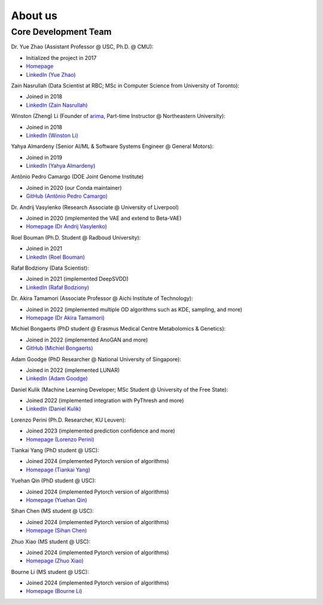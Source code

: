 About us
========


Core Development Team
---------------------

Dr. Yue Zhao (Assistant Professor @ USC, Ph.D. @ CMU):

- Initialized the project in 2017
- `Homepage <https://viterbi-web.usc.edu/~yzhao010/>`_
- `LinkedIn (Yue Zhao) <https://www.linkedin.com/in/yzhao062/>`_

Zain Nasrullah (Data Scientist at RBC; MSc in Computer Science from University of Toronto):

- Joined in 2018
- `LinkedIn (Zain Nasrullah) <https://www.linkedin.com/in/zain-nasrullah-097a2b85>`_

Winston (Zheng) Li (Founder of `arima <https://www.arimadata.com/>`_, Part-time Instructor @ Northeastern University):

- Joined in 2018
- `LinkedIn (Winston Li) <https://www.linkedin.com/in/winstonl>`_

Yahya Almardeny (Senior AI/ML & Software Systems Engineer @ General Motors):

- Joined in 2019
- `LinkedIn (Yahya Almardeny) <https://www.linkedin.com/in/yahya-almardeny/>`_

Antônio Pedro Camargo (DOE Joint Genome Institute)

- Joined in 2020 (our Conda maintainer)
- `GitHub (Antônio Pedro Camargo) <https://github.com/apcamargo>`_

Dr. Andrij Vasylenko (Research Associate @ University of Liverpool)

- Joined in 2020 (implemented the VAE and extend to Beta-VAE)
- `Homepage (Dr Andrij Vasylenko) <https://www.liverpool.ac.uk/chemistry/staff/andrij-vasylenko/>`_

Roel Bouman (Ph.D. Student @ Radboud University):

- Joined in 2021
- `LinkedIn (Roel Bouman) <https://nl.linkedin.com/in/roel-bouman-18b5b9167>`_

Rafał Bodziony (Data Scientist):

- Joined in 2021 (implemented DeepSVDD)
- `LinkedIn (Rafał Bodziony) <https://pl.linkedin.com/in/rafalbodziony>`_

Dr. Akira Tamamori (Associate Professor @ Aichi Institute of Technology):

- Joined in 2022 (implemented multiple OD algorithms such as KDE, sampling, and more)
- `Homepage (Dr Akira Tamamori) <https://researchmap.jp/tamamori?lang=en>`_

Michiel Bongaerts (PhD student @ Erasmus Medical Centre Metabolomics & Genetics):

- Joined in 2022 (implemented AnoGAN and more)
- `GitHub (Michiel Bongaerts) <https://github.com/mbongaerts>`_

Adam Goodge (PhD Researcher @ National University of Singapore):

- Joined in 2022 (implemented LUNAR)
- `LinkedIn (Adam Goodge) <https://www.linkedin.com/in/adam-goodge-33908691/>`_

Daniel Kulik (Machine Learning Developer; MSc Student @ University of the Free State):

- Joined 2022 (implemented integration with PyThresh and more)
- `LinkedIn (Daniel Kulik) <https://www.linkedin.com/in/daniel-kulik-148256223>`_

Lorenzo Perini (Ph.D. Researcher, KU Leuven):

- Joined 2023 (implemented prediction confidence and more)
- `Homepage (Lorenzo Perini) <https://people.cs.kuleuven.be/~lorenzo.perini/>`_

Tiankai Yang (PhD student @ USC):

- Joined 2024 (implemented Pytorch version of algorithms)
- `Homepage (Tiankai Yang) <https://www.linkedin.com/in/tiankai-yang/>`_

Yuehan Qin (PhD student @ USC):

- Joined 2024 (implemented Pytorch version of algorithms)
- `Homepage (Yuehan Qin) <https://github.com/yqin43>`_

Sihan Chen (MS student @ USC):

- Joined 2024 (implemented Pytorch version of algorithms)
- `Homepage (Sihan Chen) <https://www.linkedin.com/in/chensihanlaura/>`_

Zhuo Xiao (MS student @ USC):

- Joined 2024 (implemented Pytorch version of algorithms)
- `Homepage (Zhuo Xiao) <https://www.linkedin.com/in/zhuox5/>`_

Bourne Li (MS student @ USC):

- Joined 2024 (implemented Pytorch version of algorithms)
- `Homepage (Bourne Li) <https://www.linkedin.com/in/bourne-li-a9a899231/>`_
